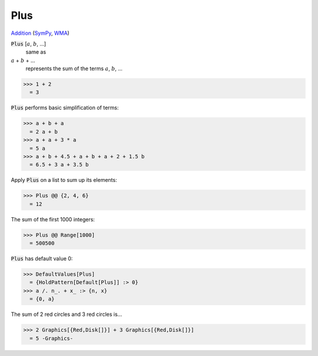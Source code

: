 Plus
====

`Addition <https://en.wikipedia.org/wiki/Addition>`_ (`SymPy <https://docs.sympy.org/latest/modules/core.html#id48>`_, `WMA <https://reference.wolfram.com/language/ref/Plus.html>`_)


:code:`Plus` [:math:`a`, :math:`b`, ...]
    same as

:math:`a` + :math:`b` + ...
    represents the sum of the terms :math:`a`, :math:`b`, ...





>>> 1 + 2
  = 3

:code:`Plus`  performs basic simplification of terms:

>>> a + b + a
  = 2 a + b
>>> a + a + 3 * a
  = 5 a
>>> a + b + 4.5 + a + b + a + 2 + 1.5 b
  = 6.5 + 3 a + 3.5 b

Apply :code:`Plus`  on a list to sum up its elements:

>>> Plus @@ {2, 4, 6}
  = 12

The sum of the first 1000 integers:

>>> Plus @@ Range[1000]
  = 500500

:code:`Plus`  has default value 0:

>>> DefaultValues[Plus]
  = {HoldPattern[Default[Plus]] :> 0}
>>> a /. n_. + x_ :> {n, x}
  = {0, a}

The sum of 2 red circles and 3 red circles is...

>>> 2 Graphics[{Red,Disk[]}] + 3 Graphics[{Red,Disk[]}]
  = 5 -Graphics-
